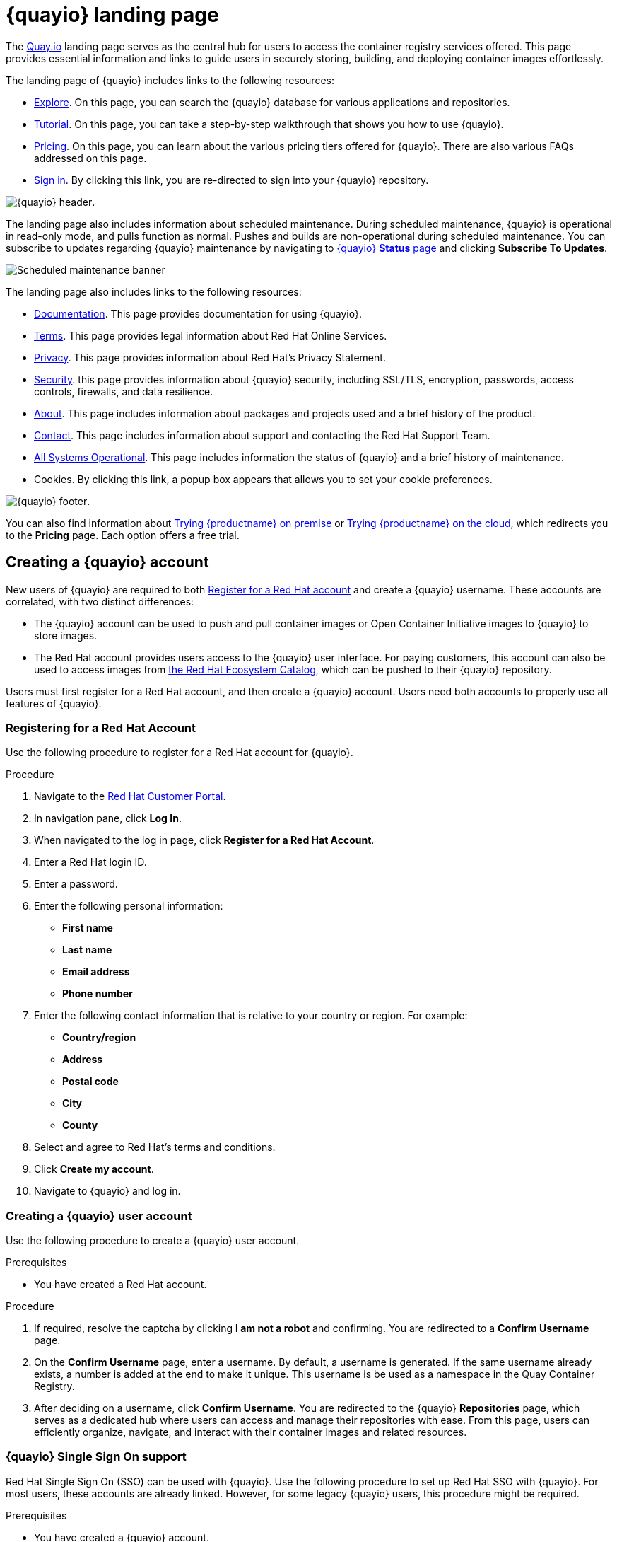 :_content-type: CONCEPT
[id="quayio-main-page"]
= {quayio} landing page

The link:quay.io[Quay.io] landing page serves as the central hub for users to access the container registry services offered. This page provides essential information and links to guide users in securely storing, building, and deploying container images effortlessly.

The landing page of {quayio} includes links to the following resources: 

* link:https://quay.io/search[Explore]. On this page, you can search the {quayio} database for various applications and repositories.
* link:https://quay.io/tutorial/[Tutorial]. On this page, you can take a step-by-step walkthrough that shows you how to use {quayio}. 
* link:https://quay.io/plans/[Pricing]. On this page, you can learn about the various pricing tiers offered for {quayio}. There are also various FAQs addressed on this page. 
* link:https://quay.io/signin/[Sign in]. By clicking this link, you are re-directed to sign into your {quayio} repository. 

image:quayio-header.png[{quayio} header].

The landing page also includes information about scheduled maintenance. During scheduled maintenance, {quayio} is operational in read-only mode, and pulls function as normal. Pushes and builds are non-operational during scheduled maintenance. You can subscribe to updates regarding {quayio} maintenance by navigating to link:https://status.quay.io/incidents/kzyx3gh434cr[{quayio} *Status* page] and clicking *Subscribe To Updates*. 

image:scheduled-maintenance-banner.png[Scheduled maintenance banner]

The landing page also includes links to the following resources: 

* link:https://docs.projectquay.io/welcome.html[Documentation]. This page provides documentation for using {quayio}. 
* link:https://cloud.redhat.com/legal/terms[Terms]. This page provides legal information about Red Hat Online Services. 
* link:https://www.redhat.com/en/about/privacy-policy[Privacy]. This page provides information about Red Hat's Privacy Statement. 
* link:https://quay.io/security/[Security]. this page provides information about {quayio} security, including SSL/TLS, encryption, passwords, access controls, firewalls, and data resilience. 
* link:https://quay.io/about/[About]. This page includes information about packages and projects used and a brief history of the product. 
* link:https://access.redhat.com/articles/quayio-help[Contact]. This page includes information about support and contacting the Red Hat Support Team. 
* link:https://status.quay.io/[All Systems Operational]. This page includes information the status of {quayio} and a brief history of maintenance. 
* Cookies. By clicking this link, a popup box appears that allows you to set your cookie preferences. 

image:quayio-footer.png[{quayio} footer]. 

You can also find information about link:https://www.redhat.com/en/technologies/cloud-computing/quay[Trying {productname} on premise] or link:https://quay.io/plans/[Trying {productname} on the cloud], which redirects you to the *Pricing* page. Each option offers a free trial. 

[id="pricsignining-page-quayio"]
== Creating a {quayio} account

New users of {quayio} are required to both link:https://sso.redhat.com/auth/realms/redhat-external/login-actions/registration?client_id=quay.io&tab_id=6C6R-5nPDLo[Register for a Red Hat account] and create a {quayio} username. These accounts are correlated, with two distinct differences:

* The {quayio} account can be used to push and pull container images or Open Container Initiative images to {quayio} to store images. 
* The Red Hat account provides users access to the {quayio} user interface. For paying customers, this account can also be used to access images from link:registry.redhat.io[the Red Hat Ecosystem Catalog], which can be pushed to their {quayio} repository. 

Users must first register for a Red Hat account, and then create a {quayio} account. Users need both accounts to properly use all features of {quayio}.

[id="registering-red-hat-account"]
=== Registering for a Red Hat Account

Use the following procedure to register for a Red Hat account for {quayio}.

.Procedure 

. Navigate to the link:https://access.redhat.com/[Red Hat Customer Portal].

. In navigation pane, click *Log In*. 

. When navigated to the log in page, click *Register for a Red Hat Account*.

. Enter a Red Hat login ID. 

. Enter a password. 

. Enter the following personal information:
+
* *First name*
* *Last name*
* *Email address*
* *Phone number* 

. Enter the following contact information that is relative to your country or region. For example:
+
* *Country/region*
* *Address*
* *Postal code* 
* *City* 
* *County*

. Select and agree to Red Hat's terms and conditions.

. Click *Create my account*. 

. Navigate to {quayio} and log in.

[id="creating-first-quayio-user-account"]
=== Creating a {quayio} user account 

Use the following procedure to create a {quayio} user account. 

.Prerequisites 

* You have created a Red Hat account. 

.Procedure 

. If required, resolve the captcha by clicking *I am not a robot* and confirming. You are redirected to a *Confirm Username* page. 

. On the *Confirm Username* page, enter a username. By default, a username is generated. If the same username already exists, a number is added at the end to make it unique. This username is be used as a namespace in the Quay Container Registry. 

. After deciding on a username, click *Confirm Username*. You are redirected to the {quayio} *Repositories* page, which serves as a dedicated hub where users can access and manage their repositories with ease. From this page, users can efficiently organize, navigate, and interact with their container images and related resources.

[id="quayio-rh-sso-support"]
=== {quayio} Single Sign On support

Red Hat Single Sign On (SSO) can be used with {quayio}. Use the following procedure to set up Red Hat SSO with {quayio}. For most users, these accounts are already linked. However, for some legacy {quayio} users, this procedure might be required.

.Prerequisites 

* You have created a {quayio} account. 

.Procedure 

. Navigate to to the link:recovery.quay.io[{quayio} *Recovery* page].

. Enter your username and password, then click *Sign in to Quay Container Registry*.

. In the navigation pane, click your username -> *Account Settings*. 

. In the navigation pane, click *External Logins and Applications*. 

. Click *Attach to Red Hat*.

. If you are already signed into Red Hat SSO, your account is automatically linked. Otherwise, you are prompted to sign into Red Hat SSO by entering your Red Hat login or email, and the password. Alternatively, you might need to create a new account first.
+
After signing into Red Hat SSO, you can choose to authenticate against {quayio} using your Red Hat account from the login page.

[discrete]
=== Additional resources
* For more information, see
link:https://access.redhat.com/articles/5363231[Quay.io Now Supports Red Hat Single Sign On].


[id="explore-page-quayio"]
== Exploring {quayio}

The {quayio} link:https://quay.io/search[*Explore*] page is a valuable hub that allows users to delve into a vast collection of container images, applications, and repositories shared by the {quayio} community. With its intuitive and user-friendly design, the *Explore* page offers a powerful search function, enabling users to effortlessly discover containerized applications and resources.

[id="tutorial-page-quayio"]
== Trying {quayio} (deprecated)

[NOTE]
====
The {productname} tutorial is currently deprecated and will be removed when the v2 UI goes generally available (GA). 
====

The {quayio} link:https://quay.io/tutorial[*Tutorial*] page offers users and introduction to the {quayio} container registry service. By clicking *Continue Tutorial* users learn how to perform the following features on {quayio}:

* Logging into Quay Container Registry from the Docker CLI
* Starting a container
* Creating images from a container
* Pushing a repository to Quay Container Registry
* Viewing a repository
* Setting up build triggers
* Changing a repository's permissions

[id="pricing-page-quayio"]
== Information about {quayio} pricing

In addition to a free tier, {quayio} also offers several paid plans that have enhanced benefits. 

The {quayio} *Pricing* page offers information about {quayio} plans and the associated prices of each plan. The cost of each tier can be found on the link:https://quay.io/plans/[*Pricing*] page. All {quayio} plans include the following benefits:

* Continuous integration
* Public repositories 
* Robot accounts 
* Teams
* SSL/TLS encryption 
* Logging and auditing
* Invoice history

{quayio} subscriptions are handled by the link:https://stripe.com[Stripe] payment processing platform. A valid credit card is required to sign up for {quayio}.

To sign up for {quayio}, use the following procedure.

.Procedure

. Navigate to the link:https://quay.io/plans/[{quayio} *Pricing* page]. 

. Decide on a plan, for example, *Small*, and click *Buy Now*. You are redirected to the *Create New Organization* page. Enter the following information:
+
* *Organization Name*
* *Organization Email* 
* Optional. You can select a different plan if you want a plan larger, than, for example, *Small*. 

. Resolve that captcha, and select *Create Organization*. 

. You are redirected to Stripe. Enter the following information:
+
* *Card information*, including *MM/YY* and the *CVC* 
* *Name on card*
* *Country or region*
* *ZIP* (if applicable)
* Check the box if you want your information to be saved. 
* *Phone Number*

. Click *Subscribe* after all boxes have been filled. 

////
[id="pricing-page-faq"]
=== *Pricing* FAQ

The following questions are commonly asked in regards to a {quayio} subscription. 

* *How do I use Quay with my servers and code?*
+
Using Quay with your infrastructure is separated into two main actions: building containers and distributing them to your servers.
+
You can configure Quay to automatically build containers of your code on each commit. Integrations with GitHub, Bitbucket, GitLab and self-hosted Git repositories are supported. Each built container is stored on Quay and is available to be pulled down onto your servers.
+
To distribute your private containers onto your servers, Docker or rkt must be configured with the correct credentials. Quay has sophisticated access controls — organizations, teams, robot accounts, and more — to give you full control over which servers can pull down your containers. An API can be used to automate the creation and management of these credentials.

* *How is Quay optimized for a team environment?*
+
Quay's permission model is designed for teams. Each new user can be assigned to one or more teams, with specific permissions. Robot accounts, used for automated deployments, can be managed per team as well. This system allows for each development team to manage their own credentials.
+
Full logging and auditing is integrated into every part of the application and API. Quay helps you dig into every action for more details.
Additional FAQs

* *Can I change my plan?*
+
Yes, you can change your plan at any time and your account will be pro-rated for the difference. For large organizations, Red Hat Quay offers unlimited users and repos.
Do you offer special plans for business or academic institutions?
+
Please contact us at our support email address to discuss the details of your organization and intended usage.

* *Can I use Quay for free?*
+
Yes! We offer unlimited storage and serving of public repositories. We strongly believe in the open source community and will do what we can to help!
What types of payment do you accept?
+
Quay uses Stripe as our payment processor, so we can accept any of the payment options they offer, which are currently: Visa, MasterCard, American Express, JCB, Discover and Diners Club.
////